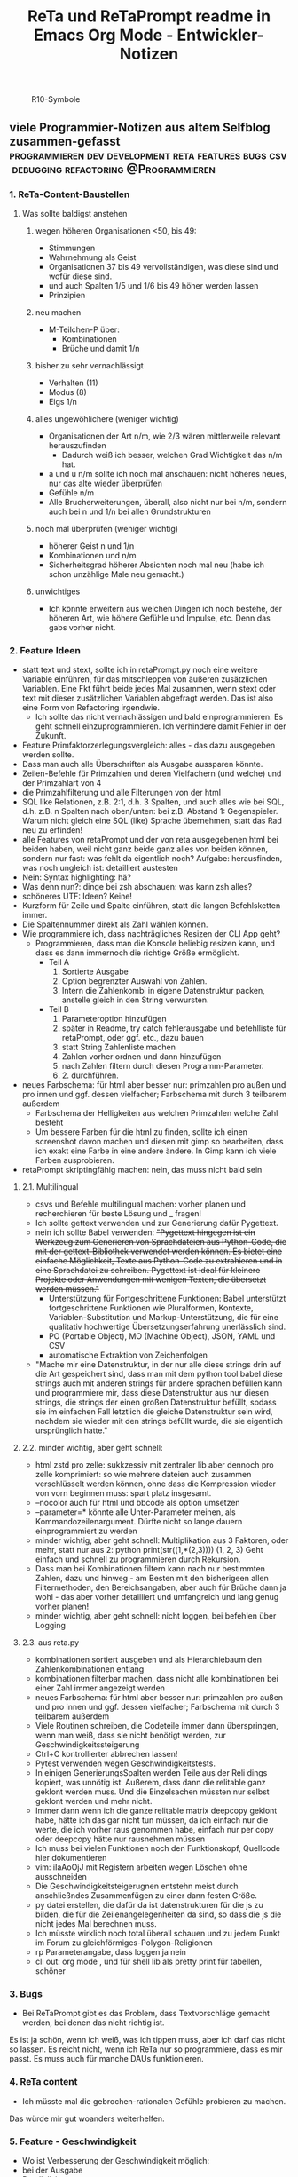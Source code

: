 :PROPERTIES:
:ID:       b9a1580b-5dbb-4e54-b3d7-6fa53c7008c2
:END:
#+title: ReTa und ReTaPrompt readme in Emacs Org Mode - Entwickler-Notizen

#+CAPTION: R10-Symbole
#+NAME:   fig:R10-Symbole
[[./symbole.png]]
** viele Programmier-Notizen aus altem Selfblog zusammen-gefasst :programmieren:dev:development:reta:features:bugs:csv:debugging:refactoring:@Programmieren:
:PROPERTIES:
:CLOSED: [2022-11-17T18:20]
:EXPORT_DATE: [2022-11-17T18:20]
:EXPORT_FILE_NAME: 2
:EXPORT_HUGO_WEIGHT: -2
:draft: false
:EXPORT_OPTIONS: toc:5.
:END:
*** 1. ReTa-Content-Baustellen
**** Was sollte baldigst anstehen
***** wegen höheren Organisationen <50, bis 49:
+ Stimmungen
+ Wahrnehmung als Geist
+ Organisationen 37 bis 49 vervollständigen, was diese sind und wofür diese sind.
+ und auch Spalten 1/5 und 1/6 bis 49 höher werden lassen
+ Prinzipien
***** neu machen
+ M-Teilchen-P über:
  + Kombinationen
  + Brüche und damit 1/n
***** bisher zu sehr vernachlässigt
+ Verhalten (11)
+ Modus (8)
+ Eigs 1/n
***** alles ungewöhlichere (weniger wichtig)
+ Organisationen der Art n/m, wie 2/3 wären mittlerweile relevant herauszufinden
  + Dadurch weiß ich besser, welchen Grad Wichtigkeit das n/m hat.
+ a und u n/m sollte ich noch mal anschauen: nicht höheres neues, nur das alte wieder überprüfen
+ Gefühle n/m
+ Alle Brucherweiterungen, überall, also nicht nur bei n/m, sondern auch bei n und 1/n bei allen Grundstrukturen
***** noch mal überprüfen (weniger wichtig)
+ höherer Geist n und 1/n
+ Kombinationen und n/m
+ Sicherheitsgrad höherer Absichten noch mal neu (habe ich schon unzählige Male neu gemacht.)
***** unwichtiges
+ Ich könnte erweitern aus welchen Dingen ich noch bestehe, der höheren Art, wie höhere Gefühle und Impulse, etc. Denn das gabs vorher nicht.
*** 2. Feature Ideen
+ statt text und stext, sollte ich in retaPrompt.py noch eine weitere Variable einführen, für das mitschleppen von äußeren zusätzlichen Variablen. Eine Fkt führt beide jedes Mal zusammen, wenn stext oder text mit dieser zusätzlichen Variablen abgefragt werden. Das ist also eine Form von Refactoring irgendwie.
  + Ich sollte das nicht vernachlässigen und bald einprogrammieren. Es geht schnell einzuprogrammieren. Ich verhindere damit Fehler in der Zukunft.
+ Feature Primfaktorzerlegungsvergleich: alles - das dazu ausgegeben werden sollte.
+ Dass man auch alle Überschriften als Ausgabe aussparen könnte.
+ Zeilen-Befehle für Primzahlen und deren Vielfachern (und welche) und der Primzahlart von 4
+ die Primzahlfilterung und alle Filterungen von der html
+ SQL like Relationen, z.B. 2:1, d.h. 3 Spalten, und auch alles wie bei SQL, d.h. z.B. n Spalten nach oben/unten: bei z.B. Abstand 1: Gegenspieler. Warum nicht gleich eine SQL (like) Sprache übernehmen, statt das Rad neu zu erfinden!
+ alle Features von retaPrompt und der von reta ausgegebenen html bei beiden haben, weil nicht ganz beide ganz alles von beiden können, sondern nur fast: was fehlt da eigentlich noch? Aufgabe: herausfinden, was noch ungleich ist: detailliert austesten
+ Nein: Syntax highlighting: hä?
+ Was denn nun?: dinge bei zsh abschauen: was kann zsh alles?
+ schöneres UTF: Ideen? Keine!
+ Kurzform für Zeile und Spalte einführen, statt die langen Befehlsketten immer.
+ Die Spaltennummer direkt als Zahl wählen können.
+ Wie programmiere ich, dass nachträgliches Resizen der CLI App geht?
  + Programmieren, dass man die Konsole beliebig resizen kann, und dass es dann immernoch die richtige Größe ermöglicht.
    + Teil A
      1. Sortierte Ausgabe
      2. Option begrenzter Auswahl von Zahlen.
      3. Intern die Zahlenkombi in eigene Datenstruktur packen, anstelle gleich in den String verwursten.
    + Teil B
      1. Parameteroption hinzufügen
      2. später in Readme, try catch fehlerausgabe und befehlliste für retaPrompt, oder ggf. etc., dazu bauen
      3. statt String Zahlenliste machen
      4. Zahlen vorher ordnen und dann hinzufügen
      5. nach Zahlen filtern durch diesen Programm-Parameter.
      6. 2. durchführen.
+ neues Farbschema: für html aber besser nur: primzahlen pro außen und pro innen und ggf. dessen vielfacher; Farbschema mit durch 3 teilbarem außerdem
  + Farbschema der Helligkeiten aus welchen Primzahlen welche Zahl besteht
  + Um bessere Farben für die html zu finden, sollte ich einen screenshot davon machen und diesen mit gimp so bearbeiten, dass ich exakt eine Farbe in eine andere ändere. In Gimp kann ich viele Farben ausprobieren.
+ retaPrompt skriptingfähig machen: nein, das muss nicht bald sein
**** 2.1. Multilingual
+ csvs und Befehle multilingual machen: vorher planen und recherchieren für beste Lösung und _ fragen!
+ Ich sollte gettext verwenden und zur Generierung dafür Pygettext.
+ nein ich sollte Babel verwenden: +"Pygettext hingegen ist ein Werkzeug zum Generieren von Sprachdateien aus Python-Code, die mit der gettext-Bibliothek verwendet werden können. Es bietet eine einfache Möglichkeit, Texte aus Python-Code zu extrahieren und in eine Sprachdatei zu schreiben. Pygettext ist ideal für kleinere Projekte oder Anwendungen mit wenigen Texten, die übersetzt werden müssen."+
  + Unterstützung für Fortgeschrittene Funktionen: Babel unterstützt fortgeschrittene Funktionen wie Pluralformen, Kontexte, Variablen-Substitution und Markup-Unterstützung, die für eine qualitativ hochwertige Übersetzungserfahrung unerlässlich sind.
  + PO (Portable Object), MO (Machine Object), JSON, YAML und CSV
  + automatische Extraktion von Zeichenfolgen
+ "Mache mir eine Datenstruktur, in der nur alle diese strings drin auf die Art gespeichert sind, dass man mit dem python tool babel diese strings auch mit anderen strings für andere sprachen befüllen kann und programmiere mir, dass diese Datenstruktur aus nur diesen strings, die strings der einen großen Datenstruktur befüllt, sodass sie im einfachen Fall letztlich die gleiche Datenstruktur sein wird, nachdem sie wieder mit den strings befüllt wurde, die sie eigentlich ursprünglich hatte."
****  2.2. minder wichtig, aber geht schnell:
+ html zstd pro zelle: sukkzessiv mit zentraler lib aber dennoch pro zelle komprimiert: so wie mehrere dateien auch zusammen verschlüsselt werden können, ohne dass die Kompression wieder von vorn beginnen muss: spart platz insgesamt.
+ --nocolor auch für html und bbcode als option umsetzen
+ --parameter=* könnte alle Unter-Parameter meinen, als Kommandozeilenargument. Dürfte nicht so lange dauern einprogrammiert zu werden
+ minder wichtig, aber geht schnell: Multiplikation aus 3 Faktoren, oder mehr, statt nur aus 2:
  python print(str((1,*(2,3))))
  (1, 2, 3)
  Geht einfach und schnell zu programmieren durch Rekursion.
+ Dass man bei Kombinationen filtern kann nach nur bestimmten Zahlen, dazu und hinweg - am Besten mit den bisherigeen allen Filtermethoden, den Bereichsangaben, aber auch für Brüche dann ja wohl - das aber vorher detailliert und umfangreich und lang genug vorher planen!
+ minder wichtig, aber geht schnell: nicht loggen, bei befehlen über Logging
**** 2.3. aus reta.py
+ kombinationen sortiert ausgeben und als Hierarchiebaum den Zahlenkombinationen entlang
+ kombinationen filterbar machen, dass nicht alle kombinationen bei einer Zahl immer angezeigt werden
+ neues Farbschema: für html aber besser nur: primzahlen pro außen und pro innen und ggf. dessen vielfacher; Farbschema mit durch 3 teilbarem außerdem
+ Viele Routinen schreiben, die Codeteile immer dann überspringen, wenn man weiß, dass sie nicht benötigt werden, zur Geschwindigkeitssteigerung
+ Ctrl+C kontrollierter abbrechen lassen!
+ Pytest verwenden wegen Geschwindigkeitstests.
+ In einigen GenerierungsSpalten werden Teile aus der Reli dings kopiert, was unnötig ist.
  Außerem, dass dann die relitable ganz geklont werden muss. Und die Einzelsachen
  müssten nur selbst geklont werden und mehr nicht.
+ Immer dann wenn ich die ganze relitable matrix deepcopy geklont habe, hätte ich das gar nicht tun müssen, da ich einfach nur die werte, die ich vorher raus genommen habe, einfach nur per copy oder deepcopy hätte nur rausnehmen müssen
+ Ich muss bei vielen Funktionen noch den Funktionskopf, Quellcode hier dokumentieren
+ vim: iIaAoOjJ mit Registern arbeiten wegen Löschen ohne ausschneiden
+ Die Geschwindigkeitsteigerugnen entstehn meist durch anschließndes Zusammenfügen zu einer dann festen Größe.
+ py datei erstellen, die dafür da ist datenstrukturen für die js zu bilden, die für die Zeilenangelegenheiten da sind, so dass die js die nicht jedes Mal berechnen muss.
+ Ich müsste wirklich noch total überall schauen und zu jedem Punkt im Forum zu gleichförmiges-Polygon-Religionen
+ rp Parameterangabe, dass loggen ja nein
+ cli out: org mode , und für shell lib als pretty print für tabellen, schöner
*** 3. Bugs
+ Bei ReTaPrompt gibt es das Problem, dass Textvorschläge gemacht werden, bei denen das nicht richtig ist.
Es ist ja schön, wenn ich weiß, was ich tippen muss, aber ich darf das nicht so lassen.
Es reicht nicht, wenn ich ReTa nur so programmiere, dass es mir passt.
Es muss auch für manche DAUs funktionieren.
*** 4. ReTa content
+ Ich müsste mal die gebrochen-rationalen Gefühle probieren zu machen.
Das würde mir gut woanders weiterhelfen.
*** 5. Feature - Geschwindigkeit
+  Wo ist Verbesserung der Geschwindigkeit möglich:
+ bei der Ausgabe
+ Parallelisierung
+ dass nach neuer Eingabeaufforderung nicht alles neu gelesen werden muss
+ binäres Datenbank-Format, statt csv, besser über Pandas, das Numpy Datenstrukturen verwendet und für DBs ein binäres Format zur Verfügung hat
+ Ich bin sehr wohl sehr gut mit Rekursiver Programmierung vertraut. Ich hatte so etwas mehr als genug im Studium.

Sollte ich es irgendwann fertigstellen die Matritzen mit Numpy Matritzen ersetzt zu haben,
dann wäre der nächste Schritt die CLI Ausgaben der Tabellen auf Meta-Programmierung umzustellen.
Das wird ReTa sehr beschleunigen, weil nach Code-Analyse dort die hauptsächlichen Geschwindigkeitseinbußen zu finden sind.
Ich brauche also ein Programm, das Quelltext baut, der die Tabelle dann ausgeben soll. Das ist Meta-Programmierung.
Dieser Quelltext hat dann weniger Code und Bedingungsabfragen und ist weniger komplex.
Die bisherige Programmfunktion zur Ausgabe ist einziges Chaos. Aber ich verstehe sie.

Danach erst macht es Sinn alles zu Parallelisieren.
Ich sehe nicht ein, etwas zu parallelisieren, das selbst noch deutlich ordentlicher werden könnte.
Das wäre sonst umständlich und mehr Mehrarbeit. Alles muss in der richtigen Reihenfolge programmiert werden, sodass man sich nicht zu viel Mehrarbeit aufhalst.

Das alles hat aber unterster niedrigste Priorität, denn dabei geht es nur um Geschwindigkeitsvorteile und die sind momentan unwichtig. Aber irgendwann müsste das schon noch gemacht werden. Was solls. ReTa soll doch nur so eine Art Proof-of-Work sein. Es soll voll alles können, aber richtig ordentlich darf das dann jemand anderes machen, mit mehr und besserer Dokumentation: Einfach Arbeitsteilung. Ich mache das Ernste und jemand anders ist der Codemonkey, der End-User-Programme baut, die bestenfalls für den DAU optimal sind.

Der darf dann der Super-Programmierer sein, der den besten Code schreibt, den jeder lesen kann und der hochoptimiert ist und super refactored, mit tollen Features, eben für Endanwender, mit Clean-Code, Parallelisierung, mit wenig notwendiger Dokumentation, weil alles für Enduser optimiert und mit dennoch mit viel ausreichender Dokumentation. Dafür darf der Codemonkey gerne die komplexeste komplizierteste Programmiersprache verwenden, denn er braucht das und ihm gefällt das. Der darf gerne auf einfachere Programmiersprachen herabschauen. Ich habe jedenfalls nur begrenzte Lebenszeit.

Deshalb programmiere ich ReTa als Proof-of-Work, als ein Programm, das dennoch aber alles können soll und gut können soll. Es soll aber kein Programmiertechnisches Meisterwerk sein, weil ich wichtigere Prioritäten habe, als mich um super Code zu kümmern. Bei mir muss es um Inhalte gehen. Auf der einen Seite programmiere ich ReTa aber auch viel für mich und für meine Anforderungen, wenn ich es gebrauchen muss.

Was ansonsten noch für deutlich fernere Zukunft noch für RetaPrompt gebrauchbar ist, wäre Skriptingfähigkeit. Dann kann man Skripten, mit einer Schleife oder Rekursion, welche Zeilennummern man möchte und was einem sonst noch so einfällt. Dann kann man Variablen verwenden und wiederverwenden, usw.

Irgendjemand kann sich vielleicht noch eine eigene SQL-ähnliche Syntax einfallen lassen, wenn es darum gehen soll, diese Tabellen wie SQL Tabellen zu verschachteln.
*** 6. Feature: Mathe
+ z.B. ggT & kgV
Vielfacher einer Zahl für einen Bereich
Distanzen einer Zahl zu einem Bereich
Dabei unterscheiden zwischen pro-außen und pro-innen Primzahlen

Überlegen, ob sich rp etwas merken soll und was das sein sollte.
Vielleicht alles zu vorigem Kommando, sodass man einen Modus wählen könnte, in welchem man Teile abwählen und anwählen kann.
Befehl-Teile in Variablen speichern und diese Variablen abrufen.
Beliebige Substitutionen

ascii art und emoticons in cli
scriptingfähigkeit, statt nur den python befehl
wozu? unnötig! oder?

Verzeichnisbaum von den Reta-Paramtern durchwandern, so wie man Ordner in Dateisystemen durchwandern kann.
Und den Baum der anderen Hierarchieordnung der Grundstrukuren, anders als die der ReTa-Parameter selbst.

mit einem Zeichen wie "+" könnte ich vorwärts scrollen als neue Befehlseingabe für weitere Tabellenansichten.

Bei größeren Tabellenansichten wäre eine Schnellscrollfunktion in 2 Richtungen nicht schlecht für die CLI.

EDIT:
Nutzen von Skriptingfähigkeit:
z.B. beliebig geskriptete Zeilennummern, z.B.: alle modulo 24 + pro außen primzahlen, alle primzahlen auf dem primzahlkreuz über der 7.

EDIT:
In ReTA-Prompt anfangs texten, dass gerade vi-mode oder emacs-mode aktiv ist.
*** 7. Überlegungen
+ Meine Stabilität Policy ist eine Schande
       https://doc.pypy.org/en/latest/cpython_differences.html
  + endlich mal unit tests machen
  + große funktionen in mehrere kleinere verwandeln.
  + gute lib für unit tests nehmen, pytest soll gut sein
  + bis zu Punkten mit exit() gehen und so eine volle Ausgabe davon machen
  + diese Ausgabe für pypy3 und python3 vergleichen
  + sortieren, stufenweise weiter machen

+ Vielleicht könnte oder sollte ich aspektorientierte Programmierung für die Textausgabe von ReTa verwenden, sofern Python das kann, weil die Klassen-Methode davon ein einziges wildes Durcheinander ist, aber ich bin mir unschlüssig, wie ich das besser mache, ohne zu viele Redundanzen zu erzeugen. Aber es funktioniert doch alles bestens. Wieso sollte ich also Refactoren?
+ Permanentes Erweitern der Matrix ist doch Perfomance-Unsinn. Ich sollte die Matrix von Anfang an in der richtigen Größe haben.

Außerdem sollte ich mir richtig lange Zeit nehmen, das überhaupt einzuprogrammieren, wegen der Zeit und weil das nicht eilt und weil es eigentlich auch nicht so super wichtig ist.

Aber meine Tabelle wird immer größer und es wird dadurch langsamer.

Ich mache es mir am Einfachsten, wenn ich die Matrix richtig groß mache.
Ich kann sie schon als reine Numpy Matrix mit fester Stringgröße einstellen, weil diese dann ja wieder einfach mit Panda verwendbar ist. Das sollte ich aber austesten, auch wenn das sicher wäre.

Ich sollte das in großen Zeitabständen programmieren, weil die Priorität mittelmäßig ist.

Same typed matrix of same sized strings = faster

Ähnlich wie strArr = numpy.empty(10, dtype='s256')
+ Es gäbe da einige Methoden ReTa zu beschleunigen.
Ich denke, ich werde keine davon umsetzen, auch wenn es teilweise alles sehr langsam geworden ist.
Am besten wäre es, wenn ich alles neu in Rust schreiben würde und alle Designfehler nicht mehr machen würde und von vornherein Parallelisierung nur als Möglichkeit einbeziehe, es doch nicht objektorientiert, sondern prozedural zu programmieren.
Das ist jedoch die Zeit nicht wert. Mir fehlt dazu die Lebenszeit.
Ich will doch am Ende Zeit sparen, aber wenn ich das alles neu programmieren würde, hätte ich einen viel größeren Zeitverlust.

Man soll angeblich Python deutlich beschleunigen können, wenn man sehr geschickt und schlau ist.
Es gäbe da einiges, das ich tun könnte, um es bei Python zu belassen und dennoch ausreichend zu beschleunigen:
+ Listen und Matritzen von Numpy verwenden
+ Pandas verwenden und dadurch auf manche meiner Algorithmen verzichten, und Pandas nutzt bereits sowieso Numpy Matritzen
+ Parallelisierung durch mehr Prozesse der gleichen ausführbaren Datei

Aber auch dazu fehlt mir die Zeit und das alles würde mir mehr Zeit kosten, als dass es mir insgesamt einen Zeitvorteil bringt.

Ansonsten müsste mein ReTa Programm sowieso grundlegend refactored werden, und entschlackt werden und so umdesigned werden, dass es das Gleiche tut, aber das programmiertechnische Design einfacher ist. Z.B. sollte ich die Klassen und Objekte wieder zu Prozeduren machen, dass alles prozedural, statt objektorientiert, funktioniert.

Und dann hätte ich bereits schon längst überhaupt Unit-Test-Prozeduren schreiben sollen, was ich nie tat.

Dass ich ReTa nun in einem halbwegs schlechten Zustand hinterlassen muss, schmerzt mich ein wenig. Es tut aber eigentlich, was es soll. Und das ist das Wichtigste.
Für mich als Programmierer ist es aber unbefriedigend, wenn ich ein Programm gut verbessern kann, aber ich mich selbst davon abhalten muss, aus Vernunft. Aus Vernunft muss ich etwas hinterlassen, das ich perfekter hätte machen können. Das macht keinen Spaß.

Eigentlich hatte ich die Hoffnung eingeplant, irgendwann Programmierer bezahlen zu können, die dann die Arbeit erledigen, für die man mich nicht braucht, sondern die sich nur um Technisches kümmern. Wenn ich viel phantasieren und träumen würde, dann passiert das vielleicht in meiner Phantasie, aber die Realität ist davon besonders weit entfernt; heute noch entfernter, als vor Jahren.
+  statt csv und normale Matritzen:

pandas binärformat, das csv ersetzt, welches für matrizen numpy verwendet.
Dann kann ich auch gleich pandas matrix funktionen verwenden, die wie sql funktionieren.
Ich hätte das gleich so machen sollen, aber ich konnte nicht wissen, wie riesig reta wird.

Sollte ich das umsetzen wollen, dann sollte ich unbedingt einen neuen eigenen Branch dafür anlegen, komme was wolle.

*** 8. Refacturing
+ Aus Objektorientiertem Prozedurales machen, es sei denn es ist besser wie es war in wenigen Fällen.
+ Vorher planen, viel Durchdenken.
+ Oder statische Klassen, statt Instanzen verwenden.
+ Aufhören damit, weg machen: mehrfache Art gleichzeitig Variablen zu übergeben und zu referenzieren: Das ist liederlich, unordentlich.
+ Vielleicht mal besser doch Clean Code umsetzen, obwohl mir das den Spaß wegnimmt.
